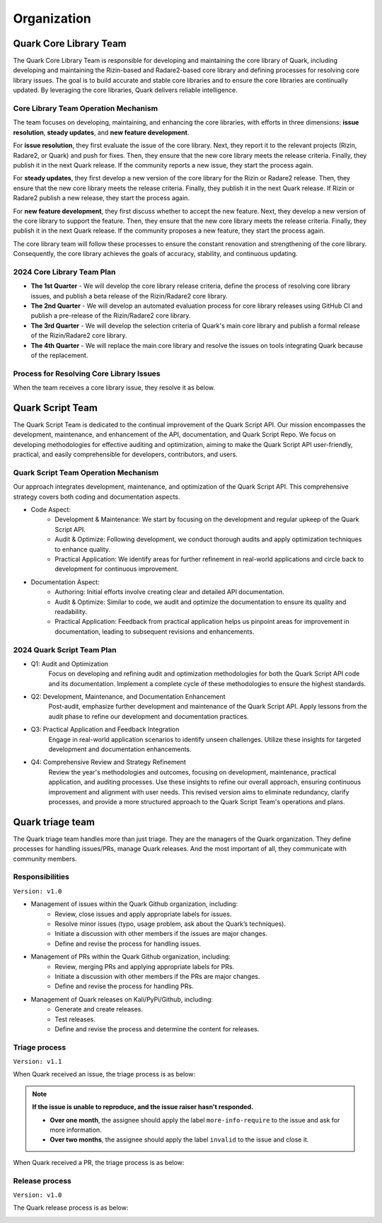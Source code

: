 ++++++++++++
Organization
++++++++++++

Quark Core Library Team
=======================

The Quark Core Library Team is responsible for developing and maintaining the core library of Quark, including developing and maintaining the Rizin-based and Radare2-based core library and defining processes for resolving core library issues. The goal is to build accurate and stable core libraries and to ensure the core libraries are continually updated. By leveraging the core libraries, Quark delivers reliable intelligence.

Core Library Team Operation Mechanism
--------------------------------------

.. image:: https://i.imgur.com/fLRGv5P.png

The team focuses on developing, maintaining, and enhancing the core libraries, with efforts in three dimensions: **issue resolution**, **steady updates**, and **new feature development**.

For **issue resolution**, they first evaluate the issue of the core library. Next, they report it to the relevant projects (Rizin, Radare2, or Quark) and push for fixes. Then, they ensure that the new core library meets the release criteria. Finally, they publish it in the next Quark release. If the community reports a new issue, they start the process again.

For **steady updates**, they first develop a new version of the core library for the Rizin or Radare2 release. Then, they ensure that the new core library meets the release criteria. Finally, they publish it in the next Quark release. If Rizin or Radare2 publish a new release, they start the process again.

For **new feature development**, they first discuss whether to accept the new feature. Next, they develop a new version of the core library to support the feature. Then, they ensure that the new core library meets the release criteria. Finally, they publish it in the next Quark release. If the community proposes a new feature, they start the process again.

The core library team will follow these processes to ensure the constant renovation and strengthening of the core library. Consequently, the core library achieves the goals of accuracy, stability, and continuous updating.

2024 Core Library Team Plan
---------------------------

* **The 1st Quarter** - We will develop the core library release criteria, define the process of resolving core library issues, and publish a beta release of the Rizin/Radare2 core library.

* **The 2nd Quarter** - We will develop an automated evaluation process for core library releases using GitHub CI and publish a pre-release of the Rizin/Radare2 core library.

* **The 3rd Quarter** - We will develop the selection criteria of Quark's main core library and publish a formal release of the Rizin/Radare2 core library.

* **The 4th Quarter** - We will replace the main core library and resolve the issues on tools integrating Quark because of the replacement.

Process for Resolving Core Library Issues
-----------------------------------------

When the team receives a core library issue, they resolve it as below.

.. image:: https://i.imgur.com/5nPnQwJ.png

Quark Script Team 
==================

The Quark Script Team is dedicated to the continual improvement of the Quark Script API. Our mission encompasses the development, maintenance, and enhancement of the API, documentation, and Quark Script Repo. We focus on developing methodologies for effective auditing and optimization, aiming to make the Quark Script API user-friendly, practical, and easily comprehensible for developers, contributors, and users.

Quark Script Team Operation Mechanism
--------------------------------------

.. image:: https://i.imgur.com/vHcYmPZ.png


Our approach integrates development, maintenance, and optimization of the Quark Script API. This comprehensive strategy covers both coding and documentation aspects.

* Code Aspect:
    - Development & Maintenance: We start by focusing on the development and regular upkeep of the Quark Script API.
    - Audit & Optimize: Following development, we conduct thorough audits and apply optimization techniques to enhance quality.
    - Practical Application: We identify areas for further refinement in real-world applications and circle back to development for continuous improvement.

* Documentation Aspect:
    - Authoring: Initial efforts involve creating clear and detailed API documentation.
    - Audit & Optimize: Similar to code, we audit and optimize the documentation to ensure its quality and readability.
    - Practical Application: Feedback from practical application helps us pinpoint areas for improvement in documentation, leading to subsequent revisions and enhancements.

2024 Quark Script Team Plan
---------------------------

* Q1: Audit and Optimization
    Focus on developing and refining audit and optimization methodologies for both the Quark Script API code and its documentation.
    Implement a complete cycle of these methodologies to ensure the highest standards.

* Q2: Development, Maintenance, and Documentation Enhancement
    Post-audit, emphasize further development and maintenance of the Quark Script API.
    Apply lessons from the audit phase to refine our development and documentation practices.

* Q3: Practical Application and Feedback Integration
    Engage in real-world application scenarios to identify unseen challenges.
    Utilize these insights for targeted development and documentation enhancements.

* Q4: Comprehensive Review and Strategy Refinement
    Review the year's methodologies and outcomes, focusing on development, maintenance, practical application, and auditing processes.
    Use these insights to refine our overall approach, ensuring continuous improvement and alignment with user needs.
    This revised version aims to eliminate redundancy, clarify processes, and provide a more structured approach to the Quark Script Team's operations and plans.

Quark triage team
=================

The Quark triage team handles more than just triage. They are the managers of the Quark organization. They define processes for handling issues/PRs, manage Quark releases. And the most important of all, they communicate with community members.

Responsibilities
----------------
``Version: v1.0``

* Management of issues within the Quark Github organization, including:
    - Review, close issues and apply appropriate labels for issues.
    - Resolve minor issues (typo, usage problem, ask about the Quark’s techniques).
    - Initiate a discussion with other members if the issues are major changes.
    - Define and revise the process for handling issues.

* Management of PRs within the Quark Github organization, including:
    - Review, merging PRs and applying appropriate labels for PRs.
    - Initiate a discussion with other members if the PRs are major changes.
    - Define and revise the process for handling PRs.

* Management of Quark releases on Kali/PyPi/Github, including:
     - Generate and create releases.
     - Test releases.
     - Define and revise the process and determine the content for releases.

Triage process
---------------
``Version: v1.1``

When Quark received an issue, the triage process is as below:

.. image:: https://i.imgur.com/iFFqcYx.png

.. note::
    **If the issue is unable to reproduce, and the issue raiser hasn't responded.**

    - **Over one month**, the assignee should apply the label ``more-info-require`` to the issue and ask for more information.
    - **Over two months**, the assignee should apply the label ``invalid`` to the issue and close it.

When Quark received a PR, the triage process is as below:

.. image:: https://i.imgur.com/jEkZSV8.png


Release process
----------------
``Version: v1.0``

The Quark release process is as below:

.. image:: https://i.imgur.com/WFifONc.png
